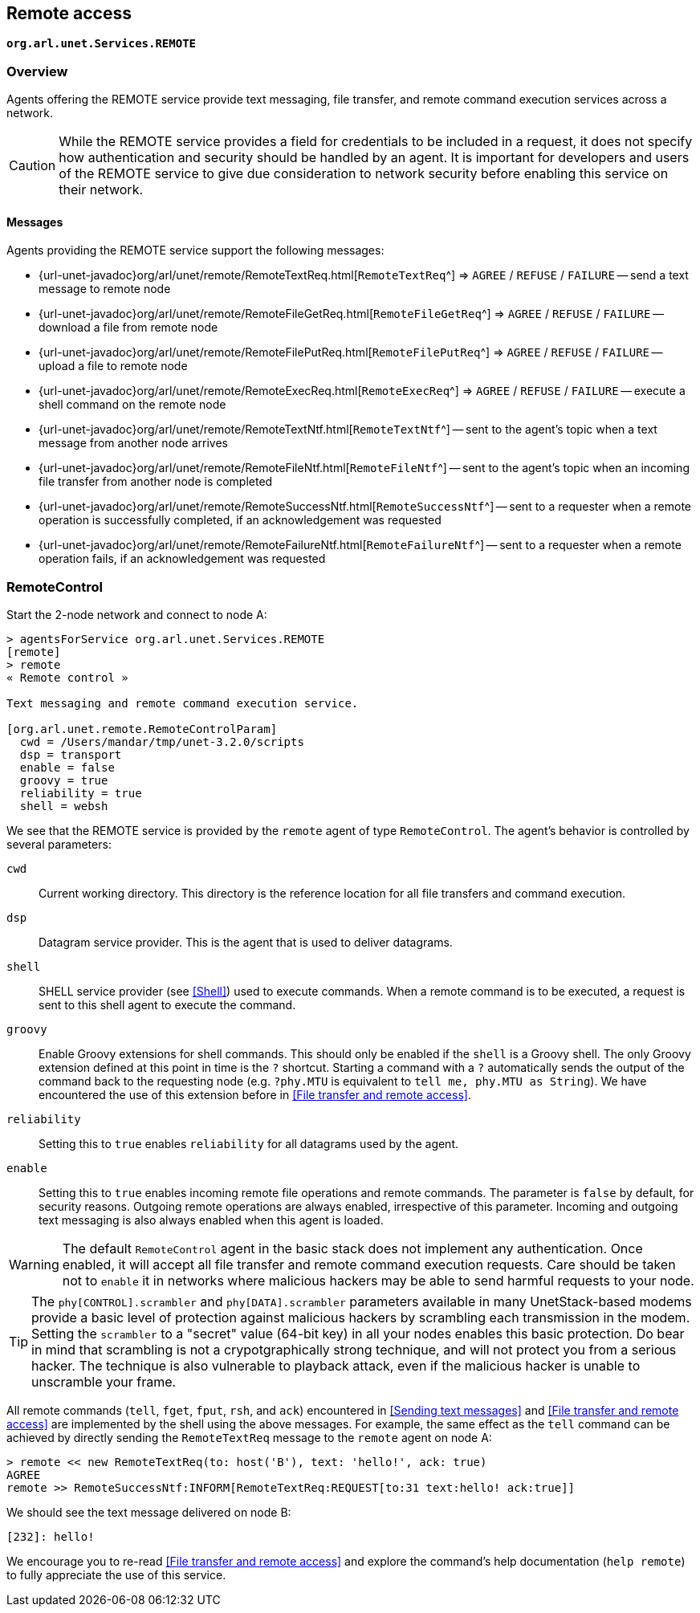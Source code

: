 == Remote access

`*org.arl.unet.Services.REMOTE*`

=== Overview

Agents offering the REMOTE service provide text messaging, file transfer, and remote command execution services across a network.

CAUTION: While the REMOTE service provides a field for credentials to be included in a request, it does not specify how authentication and security should be handled by an agent. It is important for developers and users of the REMOTE service to give due consideration to network security before enabling this service on their network.

==== Messages

Agents providing the REMOTE service support the following messages:

* {url-unet-javadoc}org/arl/unet/remote/RemoteTextReq.html[`RemoteTextReq`^] => `AGREE` / `REFUSE` / `FAILURE` -- send a text message to remote node
* {url-unet-javadoc}org/arl/unet/remote/RemoteFileGetReq.html[`RemoteFileGetReq`^] => `AGREE` / `REFUSE` / `FAILURE` -- download a file from remote node
* {url-unet-javadoc}org/arl/unet/remote/RemoteFilePutReq.html[`RemoteFilePutReq`^] => `AGREE` / `REFUSE` / `FAILURE` -- upload a file to remote node
* {url-unet-javadoc}org/arl/unet/remote/RemoteExecReq.html[`RemoteExecReq`^] => `AGREE` / `REFUSE` / `FAILURE` -- execute a shell command on the remote node
* {url-unet-javadoc}org/arl/unet/remote/RemoteTextNtf.html[`RemoteTextNtf`^] -- sent to the agent's topic when a text message from another node arrives
* {url-unet-javadoc}org/arl/unet/remote/RemoteFileNtf.html[`RemoteFileNtf`^] -- sent to the agent's topic when an incoming file transfer from another node is completed
* {url-unet-javadoc}org/arl/unet/remote/RemoteSuccessNtf.html[`RemoteSuccessNtf`^] -- sent to a requester when a remote operation is successfully completed, if an acknowledgement was requested
* {url-unet-javadoc}org/arl/unet/remote/RemoteFailureNtf.html[`RemoteFailureNtf`^] -- sent to a requester when a remote operation fails, if an acknowledgement was requested

=== RemoteControl

Start the 2-node network and connect to node A:

[source]
----
> agentsForService org.arl.unet.Services.REMOTE
[remote]
> remote
« Remote control »

Text messaging and remote command execution service.

[org.arl.unet.remote.RemoteControlParam]
  cwd = /Users/mandar/tmp/unet-3.2.0/scripts
  dsp = transport
  enable = false
  groovy = true
  reliability = true
  shell = websh
----

We see that the REMOTE service is provided by the `remote` agent of type `RemoteControl`. The agent's behavior is controlled by several parameters:

`cwd`:: Current working directory. This directory is the reference location for all file transfers and command execution.

`dsp`:: Datagram service provider. This is the agent that is used to deliver datagrams.

`shell`:: SHELL service provider (see <<Shell>>) used to execute commands. When a remote command is to be executed, a request is sent to this shell agent to execute the command.

`groovy`:: Enable Groovy extensions for shell commands. This should only be enabled if the `shell` is a Groovy shell. The only Groovy extension defined at this point in time is the `?` shortcut. Starting a command with a `?` automatically sends the output of the command back to the requesting node (e.g. `?phy.MTU` is equivalent to `tell me, phy.MTU as String`). We have encountered the use of this extension before in <<File transfer and remote access>>.

`reliability`:: Setting this to `true` enables `reliability` for all datagrams used by the agent.

`enable`:: Setting this to `true` enables incoming remote file operations and remote commands. The parameter is `false` by default, for security reasons. Outgoing remote operations are always enabled, irrespective of this parameter. Incoming and outgoing text messaging is also always enabled when this agent is loaded.

WARNING: The default `RemoteControl` agent in the basic stack does not implement any authentication. Once enabled, it will accept all file transfer and remote command execution requests. Care should be taken not to `enable` it in networks where malicious hackers may be able to send harmful requests to your node.

TIP: The `phy[CONTROL].scrambler` and `phy[DATA].scrambler` parameters available in many UnetStack-based modems provide a basic level of protection against malicious hackers by scrambling each transmission in the modem. Setting the `scrambler` to a "secret" value (64-bit key) in all your nodes enables this basic protection. Do bear in mind that scrambling is not a crypotgraphically strong technique, and will not protect you from a serious hacker. The technique is also vulnerable to playback attack, even if the malicious hacker is unable to unscramble your frame.

All remote commands (`tell`, `fget`, `fput`, `rsh`, and `ack`) encountered in <<Sending text messages>> and <<File transfer and remote access>> are implemented by the shell using the above messages. For example, the same effect as the `tell` command can be achieved by directly sending the `RemoteTextReq` message to the `remote` agent on node A:

[source]
----
> remote << new RemoteTextReq(to: host('B'), text: 'hello!', ack: true)
AGREE
remote >> RemoteSuccessNtf:INFORM[RemoteTextReq:REQUEST[to:31 text:hello! ack:true]]
----

We should see the text message delivered on node B:

[source]
----
[232]: hello!
----

We encourage you to re-read <<File transfer and remote access>> and explore the command's help documentation (`help remote`) to fully appreciate the use of this service.
